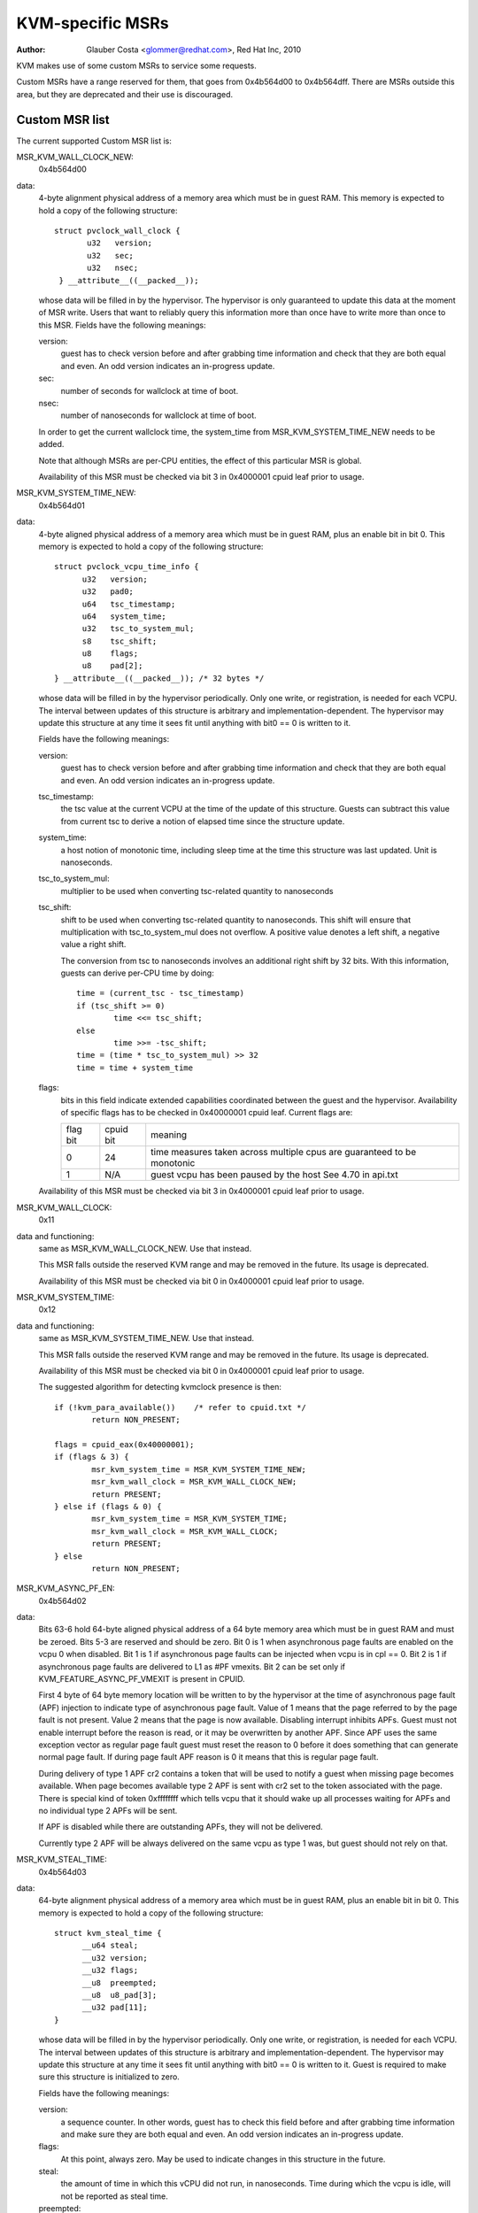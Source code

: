 .. SPDX-License-Identifier: GPL-2.0

=================
KVM-specific MSRs
=================

:Author: Glauber Costa <glommer@redhat.com>, Red Hat Inc, 2010

KVM makes use of some custom MSRs to service some requests.

Custom MSRs have a range reserved for them, that goes from
0x4b564d00 to 0x4b564dff. There are MSRs outside this area,
but they are deprecated and their use is discouraged.

Custom MSR list
---------------

The current supported Custom MSR list is:

MSR_KVM_WALL_CLOCK_NEW:
	0x4b564d00

data:
	4-byte alignment physical address of a memory area which must be
	in guest RAM. This memory is expected to hold a copy of the following
	structure::

	 struct pvclock_wall_clock {
		u32   version;
		u32   sec;
		u32   nsec;
	  } __attribute__((__packed__));

	whose data will be filled in by the hypervisor. The hypervisor is only
	guaranteed to update this data at the moment of MSR write.
	Users that want to reliably query this information more than once have
	to write more than once to this MSR. Fields have the following meanings:

	version:
		guest has to check version before and after grabbing
		time information and check that they are both equal and even.
		An odd version indicates an in-progress update.

	sec:
		 number of seconds for wallclock at time of boot.

	nsec:
		 number of nanoseconds for wallclock at time of boot.

	In order to get the current wallclock time, the system_time from
	MSR_KVM_SYSTEM_TIME_NEW needs to be added.

	Note that although MSRs are per-CPU entities, the effect of this
	particular MSR is global.

	Availability of this MSR must be checked via bit 3 in 0x4000001 cpuid
	leaf prior to usage.

MSR_KVM_SYSTEM_TIME_NEW:
	0x4b564d01

data:
	4-byte aligned physical address of a memory area which must be in
	guest RAM, plus an enable bit in bit 0. This memory is expected to hold
	a copy of the following structure::

	  struct pvclock_vcpu_time_info {
		u32   version;
		u32   pad0;
		u64   tsc_timestamp;
		u64   system_time;
		u32   tsc_to_system_mul;
		s8    tsc_shift;
		u8    flags;
		u8    pad[2];
	  } __attribute__((__packed__)); /* 32 bytes */

	whose data will be filled in by the hypervisor periodically. Only one
	write, or registration, is needed for each VCPU. The interval between
	updates of this structure is arbitrary and implementation-dependent.
	The hypervisor may update this structure at any time it sees fit until
	anything with bit0 == 0 is written to it.

	Fields have the following meanings:

	version:
		guest has to check version before and after grabbing
		time information and check that they are both equal and even.
		An odd version indicates an in-progress update.

	tsc_timestamp:
		the tsc value at the current VCPU at the time
		of the update of this structure. Guests can subtract this value
		from current tsc to derive a notion of elapsed time since the
		structure update.

	system_time:
		a host notion of monotonic time, including sleep
		time at the time this structure was last updated. Unit is
		nanoseconds.

	tsc_to_system_mul:
		multiplier to be used when converting
		tsc-related quantity to nanoseconds

	tsc_shift:
		shift to be used when converting tsc-related
		quantity to nanoseconds. This shift will ensure that
		multiplication with tsc_to_system_mul does not overflow.
		A positive value denotes a left shift, a negative value
		a right shift.

		The conversion from tsc to nanoseconds involves an additional
		right shift by 32 bits. With this information, guests can
		derive per-CPU time by doing::

			time = (current_tsc - tsc_timestamp)
			if (tsc_shift >= 0)
				time <<= tsc_shift;
			else
				time >>= -tsc_shift;
			time = (time * tsc_to_system_mul) >> 32
			time = time + system_time

	flags:
		bits in this field indicate extended capabilities
		coordinated between the guest and the hypervisor. Availability
		of specific flags has to be checked in 0x40000001 cpuid leaf.
		Current flags are:


		+-----------+--------------+----------------------------------+
		| flag bit  | cpuid bit    | meaning			      |
		+-----------+--------------+----------------------------------+
		|	    |		   | time measures taken across       |
		|    0      |	   24      | multiple cpus are guaranteed to  |
		|	    |		   | be monotonic		      |
		+-----------+--------------+----------------------------------+
		|	    |		   | guest vcpu has been paused by    |
		|    1	    |	  N/A	   | the host			      |
		|	    |		   | See 4.70 in api.txt	      |
		+-----------+--------------+----------------------------------+

	Availability of this MSR must be checked via bit 3 in 0x4000001 cpuid
	leaf prior to usage.


MSR_KVM_WALL_CLOCK:
	0x11

data and functioning:
	same as MSR_KVM_WALL_CLOCK_NEW. Use that instead.

	This MSR falls outside the reserved KVM range and may be removed in the
	future. Its usage is deprecated.

	Availability of this MSR must be checked via bit 0 in 0x4000001 cpuid
	leaf prior to usage.

MSR_KVM_SYSTEM_TIME:
	0x12

data and functioning:
	same as MSR_KVM_SYSTEM_TIME_NEW. Use that instead.

	This MSR falls outside the reserved KVM range and may be removed in the
	future. Its usage is deprecated.

	Availability of this MSR must be checked via bit 0 in 0x4000001 cpuid
	leaf prior to usage.

	The suggested algorithm for detecting kvmclock presence is then::

		if (!kvm_para_available())    /* refer to cpuid.txt */
			return NON_PRESENT;

		flags = cpuid_eax(0x40000001);
		if (flags & 3) {
			msr_kvm_system_time = MSR_KVM_SYSTEM_TIME_NEW;
			msr_kvm_wall_clock = MSR_KVM_WALL_CLOCK_NEW;
			return PRESENT;
		} else if (flags & 0) {
			msr_kvm_system_time = MSR_KVM_SYSTEM_TIME;
			msr_kvm_wall_clock = MSR_KVM_WALL_CLOCK;
			return PRESENT;
		} else
			return NON_PRESENT;

MSR_KVM_ASYNC_PF_EN:
	0x4b564d02

data:
	Bits 63-6 hold 64-byte aligned physical address of a
	64 byte memory area which must be in guest RAM and must be
	zeroed. Bits 5-3 are reserved and should be zero. Bit 0 is 1
	when asynchronous page faults are enabled on the vcpu 0 when
	disabled. Bit 1 is 1 if asynchronous page faults can be injected
	when vcpu is in cpl == 0. Bit 2 is 1 if asynchronous page faults
	are delivered to L1 as #PF vmexits.  Bit 2 can be set only if
	KVM_FEATURE_ASYNC_PF_VMEXIT is present in CPUID.

	First 4 byte of 64 byte memory location will be written to by
	the hypervisor at the time of asynchronous page fault (APF)
	injection to indicate type of asynchronous page fault. Value
	of 1 means that the page referred to by the page fault is not
	present. Value 2 means that the page is now available. Disabling
	interrupt inhibits APFs. Guest must not enable interrupt
	before the reason is read, or it may be overwritten by another
	APF. Since APF uses the same exception vector as regular page
	fault guest must reset the reason to 0 before it does
	something that can generate normal page fault.  If during page
	fault APF reason is 0 it means that this is regular page
	fault.

	During delivery of type 1 APF cr2 contains a token that will
	be used to notify a guest when missing page becomes
	available. When page becomes available type 2 APF is sent with
	cr2 set to the token associated with the page. There is special
	kind of token 0xffffffff which tells vcpu that it should wake
	up all processes waiting for APFs and no individual type 2 APFs
	will be sent.

	If APF is disabled while there are outstanding APFs, they will
	not be delivered.

	Currently type 2 APF will be always delivered on the same vcpu as
	type 1 was, but guest should not rely on that.

MSR_KVM_STEAL_TIME:
	0x4b564d03

data:
	64-byte alignment physical address of a memory area which must be
	in guest RAM, plus an enable bit in bit 0. This memory is expected to
	hold a copy of the following structure::

	  struct kvm_steal_time {
		__u64 steal;
		__u32 version;
		__u32 flags;
		__u8  preempted;
		__u8  u8_pad[3];
		__u32 pad[11];
	  }

	whose data will be filled in by the hypervisor periodically. Only one
	write, or registration, is needed for each VCPU. The interval between
	updates of this structure is arbitrary and implementation-dependent.
	The hypervisor may update this structure at any time it sees fit until
	anything with bit0 == 0 is written to it. Guest is required to make sure
	this structure is initialized to zero.

	Fields have the following meanings:

	version:
		a sequence counter. In other words, guest has to check
		this field before and after grabbing time information and make
		sure they are both equal and even. An odd version indicates an
		in-progress update.

	flags:
		At this point, always zero. May be used to indicate
		changes in this structure in the future.

	steal:
		the amount of time in which this vCPU did not run, in
		nanoseconds. Time during which the vcpu is idle, will not be
		reported as steal time.

	preempted:
		indicate the vCPU who owns this struct is running or
		not. Non-zero values mean the vCPU has been preempted. Zero
		means the vCPU is not preempted. NOTE, it is always zero if the
		the hypervisor doesn't support this field.

MSR_KVM_EOI_EN:
	0x4b564d04

data:
	Bit 0 is 1 when PV end of interrupt is enabled on the vcpu; 0
	when disabled.  Bit 1 is reserved and must be zero.  When PV end of
	interrupt is enabled (bit 0 set), bits 63-2 hold a 4-byte aligned
	physical address of a 4 byte memory area which must be in guest RAM and
	must be zeroed.

	The first, least significant bit of 4 byte memory location will be
	written to by the hypervisor, typically at the time of interrupt
	injection.  Value of 1 means that guest can skip writing EOI to the apic
	(using MSR or MMIO write); instead, it is sufficient to signal
	EOI by clearing the bit in guest memory - this location will
	later be polled by the hypervisor.
	Value of 0 means that the EOI write is required.

	It is always safe for the guest to ignore the optimization and perform
	the APIC EOI write anyway.

	Hypervisor is guaranteed to only modify this least
	significant bit while in the current VCPU context, this means that
	guest does not need to use either lock prefix or memory ordering
	primitives to synchronise with the hypervisor.

	However, hypervisor can set and clear this memory bit at any time:
	therefore to make sure hypervisor does not interrupt the
	guest and clear the least significant bit in the memory area
	in the window between guest testing it to detect
	whether it can skip EOI apic write and between guest
	clearing it to signal EOI to the hypervisor,
	guest must both read the least significant bit in the memory area and
	clear it using a single CPU instruction, such as test and clear, or
	compare and exchange.

MSR_KVM_POLL_CONTROL:
	0x4b564d05

	Control host-side polling.

data:
	Bit 0 enables (1) or disables (0) host-side HLT polling logic.

	KVM guests can request the host not to poll on HLT, for example if
	they are performing polling themselves.

MSR_KVM_SEV_LIVE_MIG_EN:
        0x4b564d06

	Control SEV Live Migration features.

data:
        Bit 0 enables (1) or disables (0) host-side SEV Live Migration feature.
        Bit 1 enables (1) or disables (0) support for SEV Live Migration extensions.
        All other bits are reserved.
